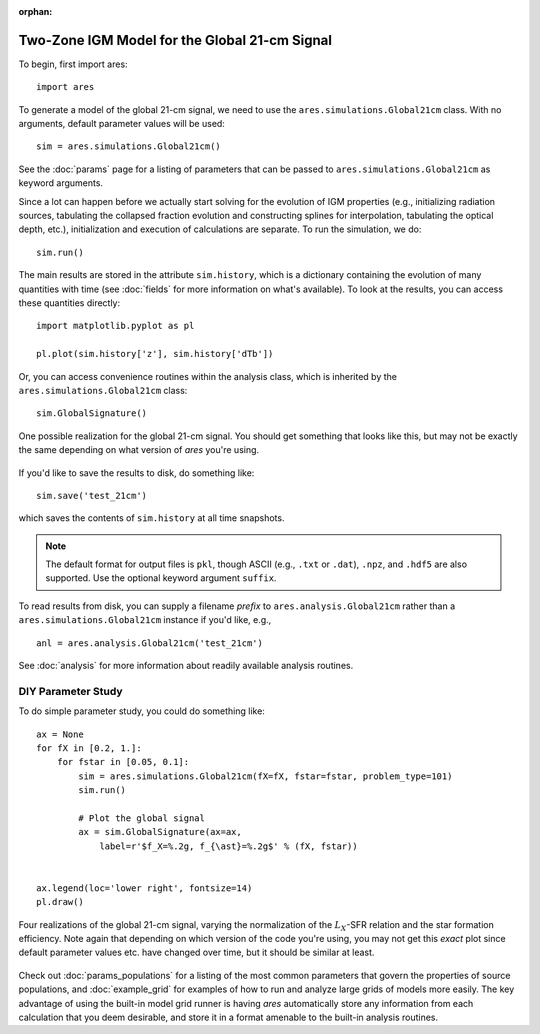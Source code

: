 :orphan:

Two-Zone IGM Model for the Global 21-cm Signal
==============================================
To begin, first import ares:

:: 

    import ares
    
::

To generate a model of the global 21-cm signal, we need to use the 
``ares.simulations.Global21cm``  class. With no arguments, default parameter 
values will be used:

::
    
    sim = ares.simulations.Global21cm()
    
See the :doc:`params` page for a listing of parameters that can be passed
to ``ares.simulations.Global21cm`` as keyword arguments.

Since a lot can happen before we actually 
start solving for the evolution of IGM properties (e.g., initializing radiation
sources, tabulating the collapsed fraction evolution and constructing splines 
for interpolation, tabulating the optical depth, etc.), initialization and 
execution of calculations are separate. To run the simulation, we do:

::

    sim.run()
    
The main results are stored in the attribute ``sim.history``, which is a dictionary
containing the evolution of many quantities with time (see :doc:`fields` for more information on what's available). To look at the results,
you can access these quantities directly:

::

    import matplotlib.pyplot as pl
    
    pl.plot(sim.history['z'], sim.history['dTb'])

Or, you can access convenience routines within the analysis class, which
is inherited by the ``ares.simulations.Global21cm`` class:
    
::
   
    sim.GlobalSignature()
    
.. figure::  http://casa.colorado.edu/~mirochaj/docs/ares/basic_21cm.png
   :align:   center
   :width:   600
   
   One possible realization for the global 21-cm signal. You should get something that looks like this, but may not be exactly the same depending on what version of *ares* you're using.
        
If you'd like to save the results to disk, do something like: 

::

    sim.save('test_21cm')
    
which saves the contents of ``sim.history`` at all time snapshots. 

.. note :: The default format for output files is ``pkl``, though ASCII (e.g., ``.txt`` or ``.dat``), ``.npz``, and ``.hdf5`` are also supported. Use the optional keyword argument ``suffix``.

To read results from disk, you can supply a filename *prefix* to ``ares.analysis.Global21cm`` 
rather than a ``ares.simulations.Global21cm`` instance if you'd like, e.g., :: 

    anl = ares.analysis.Global21cm('test_21cm')

See :doc:`analysis` for more information about readily available analysis 
routines.

DIY Parameter Study
-------------------
To do simple parameter study, you could do something like:

::

    ax = None
    for fX in [0.2, 1.]:
        for fstar in [0.05, 0.1]:
            sim = ares.simulations.Global21cm(fX=fX, fstar=fstar, problem_type=101)
            sim.run()

            # Plot the global signal
            ax = sim.GlobalSignature(ax=ax,
                label=r'$f_X=%.2g, f_{\ast}=%.2g$' % (fX, fstar))
                
                
    ax.legend(loc='lower right', fontsize=14) 
    pl.draw()           
                
.. figure::  http://casa.colorado.edu/~mirochaj/docs/ares/ares_simple_param_study.png
   :align:   center
   :width:   600

   Four realizations of the global 21-cm signal, varying the normalization of
   the :math:`L_X`-SFR relation and the star formation efficiency. Note again
   that depending on which version of the code you're using, you may not get
   this *exact* plot since default parameter values etc. have changed over
   time, but it should be similar at least.
                
Check out :doc:`params_populations` for a listing of the most common parameters that govern the properties of source populations, and :doc:`example_grid` for examples of how to run and analyze large grids of models more easily. The key advantage of using the built-in model grid runner is having *ares* automatically store any information from each calculation that you deem desirable, and store it in a format amenable to the built-in analysis routines.


            
            

    